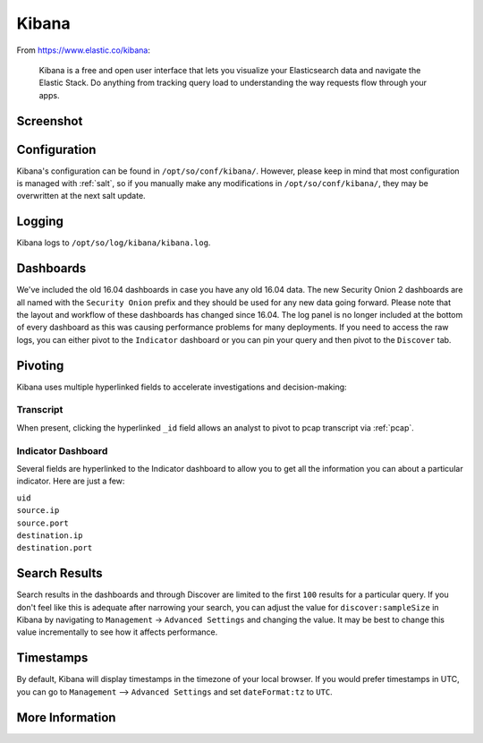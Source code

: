 .. _kibana:

Kibana
======

From https://www.elastic.co/kibana:

    Kibana is a free and open user interface that lets you visualize your Elasticsearch data and navigate the Elastic Stack. Do anything from tracking query load to understanding the way requests flow through your apps.

Screenshot
----------
.. image:: https://user-images.githubusercontent.com/1659467/87230185-168e3180-c37c-11ea-90a5-57c9d2f34f7b.png
    :target: https://user-images.githubusercontent.com/1659467/87230185-168e3180-c37c-11ea-90a5-57c9d2f34f7b.png

Configuration
-------------

Kibana's configuration can be found in ``/opt/so/conf/kibana/``. However, please keep in mind that most configuration is managed with :ref:`salt`, so if you manually make any modifications in ``/opt/so/conf/kibana/``, they may be overwritten at the next salt update.

Logging
-------

Kibana logs to ``/opt/so/log/kibana/kibana.log``.

Dashboards
----------

We've included the old 16.04 dashboards in case you have any old 16.04 data. The new Security Onion 2 dashboards are all named with the ``Security Onion`` prefix and they should be used for any new data going forward. Please note that the layout and workflow of these dashboards has changed since 16.04. The log panel is no longer included at the bottom of every dashboard as this was causing performance problems for many deployments. If you need to access the raw logs, you can either pivot to the ``Indicator`` dashboard or you can pin your query and then pivot to the ``Discover`` tab.

Pivoting
--------

Kibana uses multiple hyperlinked fields to accelerate investigations and decision-making:

Transcript
~~~~~~~~~~

When present, clicking the hyperlinked ``_id`` field allows an analyst to pivot to pcap transcript via :ref:`pcap`.

.. image:: https://github.com/Security-Onion-Solutions/securityonion/wiki/images/kibana_pcap.png
    :target: https://github.com/Security-Onion-Solutions/securityonion/wiki/images/kibana_pcap.png

Indicator Dashboard
~~~~~~~~~~~~~~~~~~~

Several fields are hyperlinked to the Indicator dashboard to allow you to get all the information you can about a particular indicator. Here are just a few:

| ``uid``
| ``source.ip``
| ``source.port``
| ``destination.ip``
| ``destination.port``

Search Results
--------------

Search results in the dashboards and through Discover are limited to the first ``100`` results for a particular query. If you don't feel like this is adequate after narrowing your search, you can adjust the value for ``discover:sampleSize`` in Kibana by navigating to ``Management`` -> ``Advanced Settings`` and changing the value. It may be best to change this value incrementally to see how it affects performance.

Timestamps
----------

By default, Kibana will display timestamps in the timezone of your local browser. If you would prefer timestamps in UTC, you can go to ``Management`` --> ``Advanced Settings`` and set ``dateFormat:tz`` to ``UTC``.

More Information
----------------

.. seealso::

    For more information about Kibana, please see https://www.elastic.co/kibana.
